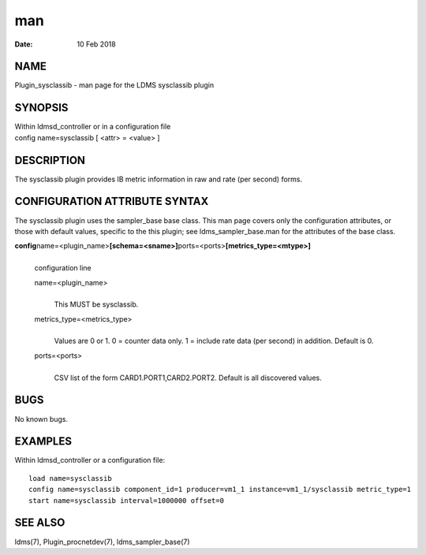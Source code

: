 ===============================
man
===============================

:Date:   10 Feb 2018

NAME
================================

Plugin_sysclassib - man page for the LDMS sysclassib plugin

SYNOPSIS
====================================

| Within ldmsd_controller or in a configuration file
| config name=sysclassib [ <attr> = <value> ]

DESCRIPTION
=======================================

The sysclassib plugin provides IB metric information in raw and rate
(per second) forms.

CONFIGURATION ATTRIBUTE SYNTAX
==========================================================

The sysclassib plugin uses the sampler_base base class. This man page
covers only the configuration attributes, or those with default values,
specific to the this plugin; see ldms_sampler_base.man for the
attributes of the base class.

**config**\ name=<plugin_name>\ **[schema=<sname>]**\ ports=<ports>\ **[metrics_type=<mtype>]**
   | 
   | configuration line

   name=<plugin_name>
      | 
      | This MUST be sysclassib.

   metrics_type=<metrics_type>
      | 
      | Values are 0 or 1. 0 = counter data only. 1 = include rate data
        (per second) in addition. Default is 0.

   ports=<ports>
      | 
      | CSV list of the form CARD1.PORT1,CARD2.PORT2. Default is all
        discovered values.

BUGS
================================

No known bugs.

EXAMPLES
====================================

Within ldmsd_controller or a configuration file:

::

   load name=sysclassib
   config name=sysclassib component_id=1 producer=vm1_1 instance=vm1_1/sysclassib metric_type=1
   start name=sysclassib interval=1000000 offset=0

SEE ALSO
====================================

ldms(7), Plugin_procnetdev(7), ldms_sampler_base(7)
